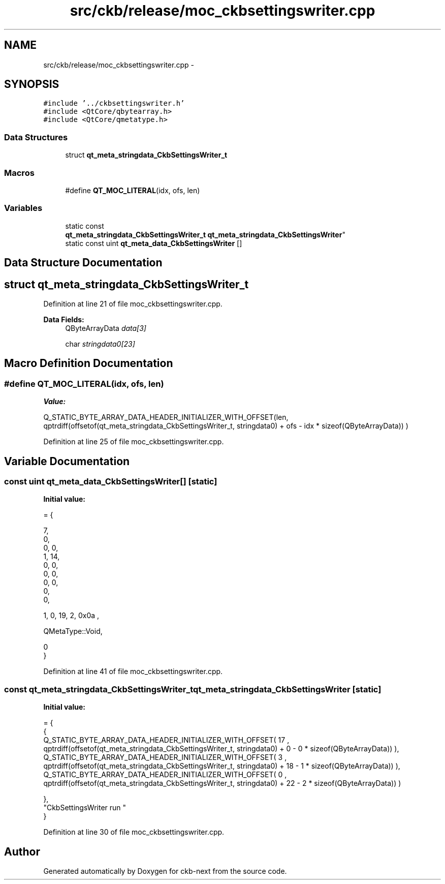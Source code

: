 .TH "src/ckb/release/moc_ckbsettingswriter.cpp" 3 "Mon Jun 5 2017" "Version beta-v0.2.8+testing at branch macrotime.0.2.thread" "ckb-next" \" -*- nroff -*-
.ad l
.nh
.SH NAME
src/ckb/release/moc_ckbsettingswriter.cpp \- 
.SH SYNOPSIS
.br
.PP
\fC#include '\&.\&./ckbsettingswriter\&.h'\fP
.br
\fC#include <QtCore/qbytearray\&.h>\fP
.br
\fC#include <QtCore/qmetatype\&.h>\fP
.br

.SS "Data Structures"

.in +1c
.ti -1c
.RI "struct \fBqt_meta_stringdata_CkbSettingsWriter_t\fP"
.br
.in -1c
.SS "Macros"

.in +1c
.ti -1c
.RI "#define \fBQT_MOC_LITERAL\fP(idx, ofs, len)"
.br
.in -1c
.SS "Variables"

.in +1c
.ti -1c
.RI "static const 
.br
\fBqt_meta_stringdata_CkbSettingsWriter_t\fP \fBqt_meta_stringdata_CkbSettingsWriter\fP"
.br
.ti -1c
.RI "static const uint \fBqt_meta_data_CkbSettingsWriter\fP []"
.br
.in -1c
.SH "Data Structure Documentation"
.PP 
.SH "struct qt_meta_stringdata_CkbSettingsWriter_t"
.PP 
Definition at line 21 of file moc_ckbsettingswriter\&.cpp\&.
.PP
\fBData Fields:\fP
.RS 4
QByteArrayData \fIdata[3]\fP 
.br
.PP
char \fIstringdata0[23]\fP 
.br
.PP
.RE
.PP
.SH "Macro Definition Documentation"
.PP 
.SS "#define QT_MOC_LITERAL(idx, ofs, len)"
\fBValue:\fP
.PP
.nf
Q_STATIC_BYTE_ARRAY_DATA_HEADER_INITIALIZER_WITH_OFFSET(len, \
    qptrdiff(offsetof(qt_meta_stringdata_CkbSettingsWriter_t, stringdata0) + ofs \
        - idx * sizeof(QByteArrayData)) \
    )
.fi
.PP
Definition at line 25 of file moc_ckbsettingswriter\&.cpp\&.
.SH "Variable Documentation"
.PP 
.SS "const uint qt_meta_data_CkbSettingsWriter[]\fC [static]\fP"
\fBInitial value:\fP
.PP
.nf
= {

 
       7,       
       0,       
       0,    0, 
       1,   14, 
       0,    0, 
       0,    0, 
       0,    0, 
       0,       
       0,       

 
       1,    0,   19,    2, 0x0a ,

 
    QMetaType::Void,

       0        
}
.fi
.PP
Definition at line 41 of file moc_ckbsettingswriter\&.cpp\&.
.SS "const \fBqt_meta_stringdata_CkbSettingsWriter_t\fP qt_meta_stringdata_CkbSettingsWriter\fC [static]\fP"
\fBInitial value:\fP
.PP
.nf
= {
    {
Q_STATIC_BYTE_ARRAY_DATA_HEADER_INITIALIZER_WITH_OFFSET( 17 ,   qptrdiff(offsetof(qt_meta_stringdata_CkbSettingsWriter_t, stringdata0) +  0    -  0  * sizeof(QByteArrayData))   ), 
Q_STATIC_BYTE_ARRAY_DATA_HEADER_INITIALIZER_WITH_OFFSET( 3 ,   qptrdiff(offsetof(qt_meta_stringdata_CkbSettingsWriter_t, stringdata0) +  18    -  1  * sizeof(QByteArrayData))   ), 
Q_STATIC_BYTE_ARRAY_DATA_HEADER_INITIALIZER_WITH_OFFSET( 0 ,   qptrdiff(offsetof(qt_meta_stringdata_CkbSettingsWriter_t, stringdata0) +  22    -  2  * sizeof(QByteArrayData))   ) 

    },
    "CkbSettingsWriter\0run\0"
}
.fi
.PP
Definition at line 30 of file moc_ckbsettingswriter\&.cpp\&.
.SH "Author"
.PP 
Generated automatically by Doxygen for ckb-next from the source code\&.
